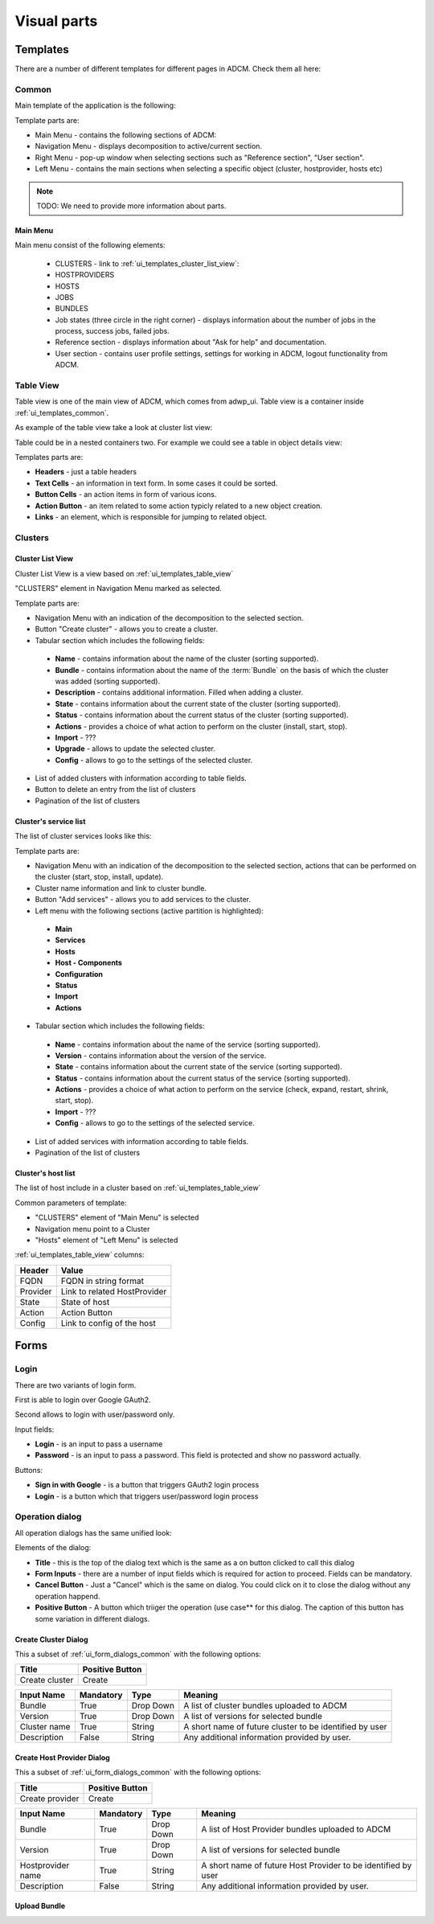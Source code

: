 ############
Visual parts
############

*********
Templates
*********

There are a number of different templates for different pages in ADCM. Check them all here:

.. _ui_templates_common:

Common
======

Main template of the application is the following:

.. image:: img/common_template.png

Template parts are:

* Main Menu - contains the following sections of ADCM:
* Navigation Menu - displays decomposition to active/current section.
* Right Menu - pop-up window when selecting sections such as "Reference section", "User section". 
* Left Menu - contains the main sections when selecting a specific object (cluster, hostprovider, hosts etc)


.. note::
   TODO: We need to provide more information about parts.


Main Menu
---------

Main menu consist of the following elements:

 * CLUSTERS - link to :ref:`ui_templates_cluster_list_view`:
 * HOSTPROVIDERS
 * HOSTS
 * JOBS
 * BUNDLES
 * Job states (three circle in the right corner) - displays information about the number of jobs in the process, success jobs, failed jobs.
 * Reference section - displays information about "Ask for help" and documentation.
 * User section - contains user profile settings, settings for working in ADCM, logout functionality from ADCM.

.. _ui_templates_table_view:

Table View
==========

Table view is one of the main view of ADCM, which comes from adwp_ui. Table view is a container inside :ref:`ui_templates_common`.

As example of the table view take a look at cluster list view:

.. image:: img/template_table_view_big.png

Table could be in a nested containers two. For example we could see a table in object details view:

.. image:: img/cluster_services_template.png

Templates parts are:

* **Headers** - just a table headers
* **Text Cells** - an information in text form. In some cases it could be sorted.
* **Button Cells** - an action items in form of various icons.
* **Action Button** - an item related to some action typicly related to a new object creation.
* **Links** - an element, which is responsible for jumping to related object.

Clusters
========

.. _ui_templates_cluster_list_view:

Cluster List View
-----------------

Cluster List View is a view based on :ref:`ui_templates_table_view`

"CLUSTERS" element in Navigation Menu marked as selected.

Template parts are:

* Navigation Menu with an indication of the decomposition to the selected section.
* Button "Create cluster" - allows you to create a cluster.
* Tabular section which includes the following fields:
 * **Name** - contains information about the name of the cluster (sorting supported).
 * **Bundle** - contains information about the name of the :term:`Bundle` on the basis of which the cluster was added (sorting supported).
 * **Description** - contains additional information. Filled when adding a cluster.
 * **State** - contains information about the current state of the cluster (sorting supported).
 * **Status** - contains information about the current status of the cluster (sorting supported).
 * **Actions** - provides a choice of what action to perform on the cluster (install, start, stop).
 * **Import** - ???
 * **Upgrade** - allows to update the selected cluster.
 * **Config** - allows to go to the settings of the selected cluster.
* List of added clusters with information according to table fields.
* Button to delete an entry from the list of clusters
* Pagination of the list of clusters
       
.. _ui_templates_cluster-services:
       
Сluster's service list
----------------------

The list of cluster services looks like this:


Template parts are:

* Navigation Menu with an indication of the decomposition to the selected section, actions that can be performed on the cluster (start, stop, install, update).
* Cluster name information and link to cluster bundle.
* Button "Add services" - allows you to add services to the cluster.
* Left menu with the following sections (active partition is highlighted):
 * **Main**
 * **Services**
 * **Hosts**
 * **Host - Components**
 * **Configuration**
 * **Status**
 * **Import**
 * **Actions**
* Tabular section which includes the following fields:
 * **Name** - contains information about the name of the service (sorting supported).
 * **Version** - contains information about the version of the service.
 * **State** - contains information about the current state of the service (sorting supported).
 * **Status** - contains information about the current status of the service (sorting supported).
 * **Actions** - provides a choice of what action to perform on the service (check, expand, restart, shrink, start, stop).
 * **Import** - ???
 * **Config** - allows to go to the settings of the selected service.
* List of added services with information according to table fields.
* Pagination of the list of clusters

.. _ui_templates_cluster_host_list_view:

Сluster's host list
--------------------

The list of host include in a cluster based on :ref:`ui_templates_table_view`

Common parameters of template:

* "CLUSTERS" element of "Main Menu" is selected
* Navigation menu point to a Cluster
* "Hosts" element of "Left Menu" is selected

:ref:`ui_templates_table_view` columns:

=============== ==============================
Header          Value
=============== ==============================
FQDN            FQDN in string format
Provider        Link to related HostProvider
State           State of host
Action          Action Button
Config          Link to config of the host
=============== ==============================

*****
Forms
*****

.. _ui_elements_forms_login:

Login
=====

There are two variants of login form.

First is able to login over Google GAuth2.

.. image:: img/form_login_full.png


Second allows to login with user/password only.

.. image:: img/form_login_short.png

Input fields:

* **Login** - is an input to pass a username
* **Password** - is an input to pass a password. This field is protected and show no password actually.

Buttons:

* **Sign in with Google** - is a button that triggers GAuth2 login process
* **Login** - is a button which that triggers user/password login process


.. _ui_form_dialogs_common:

Operation dialog
================

All operation dialogs has the same unified look:

.. image:: img/form_dialog_create_cluster.png

Elements of the dialog:

* **Title** - this is the top of the dialog text which is the same as a on button clicked to call this dialog
* **Form Inputs** - there are a number of input fields which is required for action to proceed. Fields can be mandatory.
* **Cancel Button** - Just a "Cancel" which is the same on dialog. You could click on it to close the dialog without any operation happend.
* **Positive Button** - A button which triiger the operation (use case** for this dialog. The caption of this button has some variation in different dialogs.


.. _ui_form_dialogs_create_cluster:

Create Cluster Dialog
---------------------

This a subset of :ref:`ui_form_dialogs_common` with the following options:

============== ===============
Title          Positive Button
============== ===============
Create cluster Create
============== ===============

============== ========= ========== ======================================
Input Name     Mandatory Type       Meaning
============== ========= ========== ======================================
Bundle         True      Drop Down  A list of cluster bundles uploaded to ADCM
Version        True      Drop Down  A list of versions for selected bundle
Cluster name   True      String     A short name of future cluster to be identified by user
Description    False     String     Any additional information provided by user.
============== ========= ========== ======================================

.. _ui_form_dialogs_create_hostprovider:

Create Host Provider Dialog
---------------------

This a subset of :ref:`ui_form_dialogs_common` with the following options:

=============== ===============
Title           Positive Button
=============== ===============
Create provider Create
=============== ===============

================== ========= ========== ======================================
Input Name         Mandatory Type       Meaning
================== ========= ========== ======================================
Bundle             True      Drop Down  A list of Host Provider bundles uploaded to ADCM
Version            True      Drop Down  A list of versions for selected bundle
Hostprovider name  True      String     A short name of future Host Provider to be identified by user
Description        False     String     Any additional information provided by user.
================== ========= ========== ======================================

Upload Bundle
-------------
